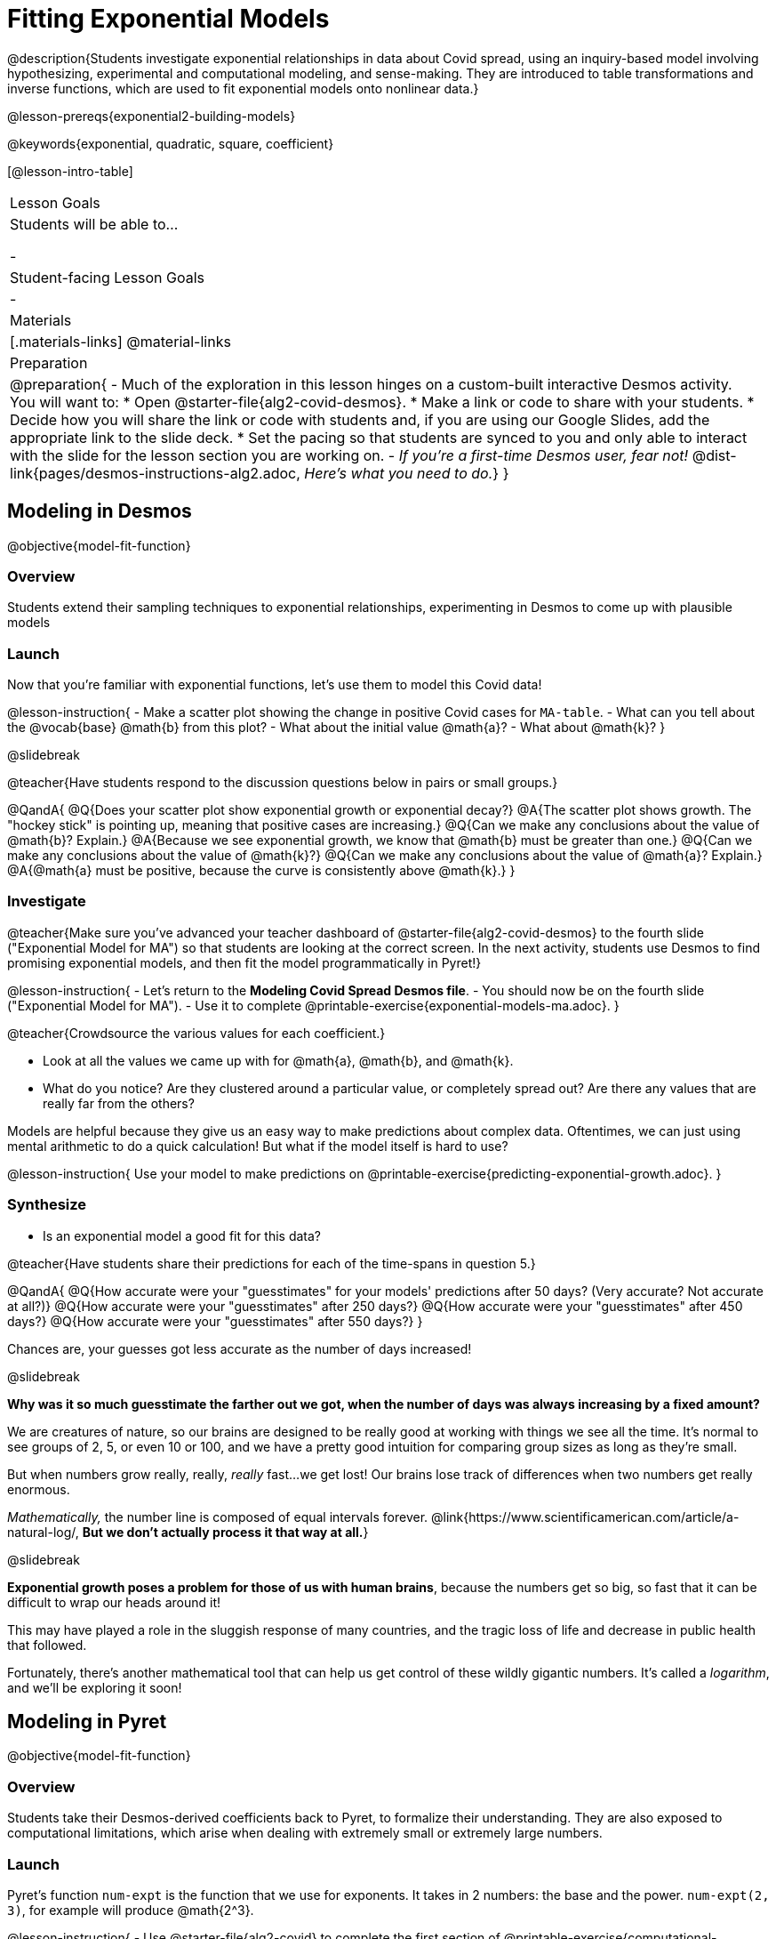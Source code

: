 = Fitting Exponential Models

@description{Students investigate exponential relationships in data about Covid spread, using an inquiry-based model involving hypothesizing, experimental and computational modeling, and sense-making. They are introduced to table transformations and inverse functions, which are used to fit exponential models onto nonlinear data.}

@lesson-prereqs{exponential2-building-models}

@keywords{exponential, quadratic, square, coefficient}

[@lesson-intro-table]
|===

| Lesson Goals
| Students will be able to...

-

| Student-facing Lesson Goals
|

-

| Materials
|[.materials-links]
@material-links

| Preparation
| 
@preparation{
- Much of the exploration in this lesson hinges on a custom-built interactive Desmos activity. + 
You will want to:
 * Open @starter-file{alg2-covid-desmos}.
 * Make a link or code to share with your students.
 * Decide how you will share the link or code with students and, if you are using our Google Slides, add the appropriate link to the slide deck.
 * Set the pacing so that students are synced to you and only able to interact with the slide for the lesson section you are working on.
- _If you're a first-time Desmos user, fear not!_ @dist-link{pages/desmos-instructions-alg2.adoc, _Here's what you need to do._}
}
|===

== Modeling in Desmos
@objective{model-fit-function}

=== Overview

Students extend their sampling techniques to exponential relationships, experimenting in Desmos to come up with plausible models

=== Launch

Now that you're familiar with exponential functions, let's use them to model this Covid data!

@lesson-instruction{
- Make a scatter plot showing the change in positive Covid cases for `MA-table`.
- What can you tell about the @vocab{base} @math{b} from this plot?
- What about the initial value @math{a}?
- What about @math{k}?
}

@slidebreak

@teacher{Have students respond to the discussion questions below in pairs or small groups.}

@QandA{
@Q{Does your scatter plot show exponential growth or exponential decay?}
@A{The scatter plot shows growth. The "hockey stick" is pointing up, meaning that positive cases are increasing.}
@Q{Can we make any conclusions about the value of @math{b}? Explain.}
@A{Because we see exponential growth, we know that @math{b} must be greater than one.}
@Q{Can we make any conclusions about the value of @math{k}?}
@Q{Can we make any conclusions about the value of @math{a}? Explain.}
@A{@math{a} must be positive, because the curve is consistently above @math{k}.}
}

=== Investigate

@teacher{Make sure you've advanced your teacher dashboard of @starter-file{alg2-covid-desmos} to the fourth slide ("Exponential Model for MA") so that students are looking at the correct screen. In the next activity, students use Desmos to find promising exponential models, and then fit the model programmatically in Pyret!}

@lesson-instruction{
- Let's return to the *Modeling Covid Spread Desmos file*.
- You should now be on the fourth slide ("Exponential Model for MA").
- Use it to complete @printable-exercise{exponential-models-ma.adoc}.
}

@teacher{Crowdsource the various values for each coefficient.}

- Look at all the values we came up with for @math{a}, @math{b}, and @math{k}.
- What do you notice? Are they clustered around a particular value, or completely spread out?  Are there any values that are really far from the others?

Models are helpful because they give us an easy way to make predictions about complex data. Oftentimes, we can just using mental arithmetic to do a quick calculation! But what if the model itself is hard to use?

@lesson-instruction{
Use your model to make predictions on @printable-exercise{predicting-exponential-growth.adoc}.
}

=== Synthesize
- Is an exponential model a good fit for this data?

@teacher{Have students share their predictions for each of the time-spans in question 5.}

@QandA{
@Q{How accurate were your "guesstimates" for your models' predictions after 50 days? (Very accurate? Not accurate at all?)}
@Q{How accurate were your "guesstimates" after 250 days?}
@Q{How accurate were your "guesstimates" after 450 days?}
@Q{How accurate were your "guesstimates" after 550 days?}
}

Chances are, your guesses got less accurate as the number of days increased!

@slidebreak

*Why was it so much guesstimate the farther out we got, when the number of days was always increasing by a fixed amount?*

We are creatures of nature, so our brains are designed to be really good at working with things we see all the time. It's normal to see groups of 2, 5, or even 10 or 100, and we have a pretty good intuition for comparing group sizes as long as they're small.

But when numbers grow really, really, _really_ fast...we get lost! Our brains lose track of differences when two numbers get really enormous.

_Mathematically,_ the number line is composed of equal intervals forever. @link{https://www.scientificamerican.com/article/a-natural-log/, *But we don't actually process it that way at all.*}

@slidebreak

*Exponential growth poses a problem for those of us with human brains*, because the numbers get so big, so fast that it can be difficult to wrap our heads around it!

This may have played a role in the sluggish response of many countries, and the tragic loss of life and decrease in public health that followed.

Fortunately, there's another mathematical tool that can help us get control of these wildly gigantic numbers. It's called a _logarithm_, and we'll be exploring it soon!

== Modeling in Pyret
@objective{model-fit-function}

=== Overview
Students take their Desmos-derived coefficients back to Pyret, to formalize their understanding. They are also exposed to computational limitations, which arise when dealing with extremely small or extremely large numbers.

=== Launch

Pyret's function `num-expt` is the function that we use for exponents. It takes in 2 numbers: the base and the power. `num-expt(2, 3)`, for example will produce @math{2^3}.

@lesson-instruction{
- Use @starter-file{alg2-covid} to complete the first section of @printable-exercise{computational-limits.adoc}.
- Be prepared to discuss what you observed.
}

=== Investigate

Sometimes, data scientists perform calculations that result in very large or very small numbers. They send satellites to far-away planets, or reason about the mass of electrons and neutrinos.

In math, numbers can be infinitely large or small. They can have any number of digits or decimal places! But computers are *finite*, and some numbers get too big to fit in their memory. So what do we do?

@slidebreak

One option is to make the really big or small numbers _approximations_ of the real numbers, in the same way a model approximates real data. We can shrink a number with 100 digits down to just 3 digits, as long as we remember "there's 97 zeros after it!" This way, numbers like a "four trillion and one" get approximated as "four trillion".

In a math classroom, this is the difference between @math{\frac{2}{3}} rendering as @math{ 0.\overline{3}} or being rounded to 0.666666667.

@slidebreak

Virtually every programming language does this when numbers get large enough, chopping off those last digits in order to stay fast. This is especially important for time-sensitive computations like weather modeling, where knowing where a hurricane will make landfall before it hits is worth _much_ more than pinpointing where it hits down to the kilometer.

Are there times when we *don't* want to chop off digits like this?

@slidebreak

Pyret has a special kind of Number, called a _RoughNum_, which chops off digits for faster calculation. But unlike other languages, Pyret wants to put the programmer in control. It will never drop digits _unless you tell it to!_

To turn a number into a RoughNum, we use the approximation symbol `~`. `~3`, for example, is "roughly three." This tells Pyret to round off the calculation, prioritizing *speed* over *precision* to get a result that is "roughly accurate".

@QandA{
@Q{Why do you think Pyret won't let us compare two RoughNums?}
@A{Because it knows that two different Numbers can both round to the same RoughNum, which means comparisons are not reliable!}
}

@slidebreak

Exponential growth and decay can create enormously large and enormously small numbers, which can slow down computation.

@lesson-instruction{
- Complete @printable-exercise{computational-limits.adoc}.
}

=== Synthesize

- What makes exponential models different from the linear and quadratic models you've seen before?
- Is it always okay for Data Scientists to round off their numbers to speed up computation? Why or why not?

@slidebreak

Linear regression allows us to find the *computationally optimal model*, not just a model that "fit really well."

@QandA{
@Q{In this project, do we know whether or not our model is the _best?_}
@A{We don't know!}
@Q{How do you know?}
@A{This fitting process was purely about adjusting sliders and seeing if @math{S} goes down. It was all trial-and-error, with no guarantee that there's no better model out there.}
}
